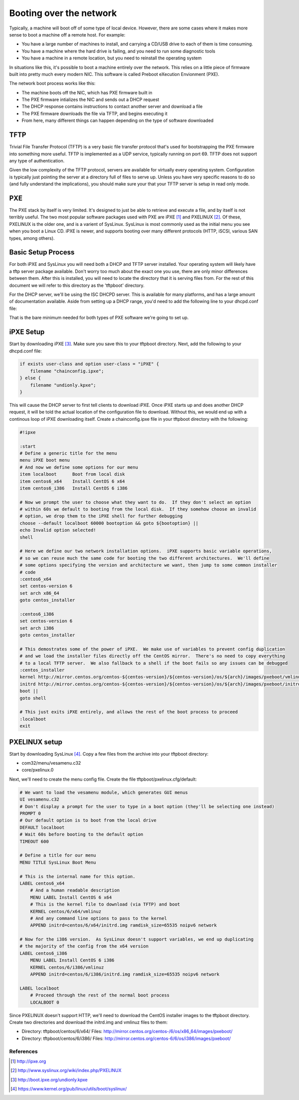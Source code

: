 Booting over the network
************************

Typically, a machine will boot off of some type of local device.  However, there are some cases where it makes more sense to boot a machine off a remote host.  For example:

* You have a large number of machines to install, and carrying a CD/USB drive to each of them is time consuming.
* You have a machine where the hard drive is failing, and you need to run some diagnostic tools
* You have a machine in a remote location, but you need to reinstall the operating system

In situations like this, it's possible to boot a machine entirely over the network.  This relies on a little piece of firmware built into pretty much every modern NIC.  This software is called Preboot eXecution Envionment (PXE).

The network boot process works like this:

* The machine boots off the NIC, which has PXE firmware built in
* The PXE firmware intializes the NIC and sends out a DHCP request
* The DHCP response contains instructions to contact another server and download a file
* The PXE firmware downloads the file via TFTP, and begins executing it
* From here, many different things can happen depending on the type of software downloaded

TFTP
====
Trivial File Transfer Protocol (TFTP) is a very basic file transfer protocol that's used for bootstrapping the PXE firmware into something more useful.  TFTP is implemented as a UDP service, typically running on port 69.  TFTP does not support any type of authentication.

Given the low complexity of the TFTP protocol, servers are available for virtually every operating system.  Configuration is typically just pointing the server at a directory full of files to serve up.  Unless you have very specific reasons to do so (and fully understand the implications), you should make sure your that your TFTP server is setup in read only mode.

PXE
===
The PXE stack by itself is very limited.  It's designed to just be able to retrieve and execute a file, and by itself is not terribly useful.  The two most popular software packages used with PXE are iPXE [#]_ and PXELINUX [#]_.  Of these, PXELINUX is the older one, and is a varient of SysLinux.  SysLinux is most commonly used as the initial menu you see when you boot a Linux CD.  iPXE is newer, and supports booting over many different protocols (HTTP, iSCSI, various SAN types, among others).

Basic Setup Process
===================
For both iPXE and SysLinux you will need both a DHCP and TFTP server installed.  Your operating system will likely have a tftp server package available.  Don't worry too much about the exact one you use, there are only minor differences between them.  After this is installed, you will need to locate the directory that it is serving files from.  For the rest of this document we will refer to this directory as the 'tftpboot' directory.

For the DHCP server, we'll be using the ISC DHCPD server.  This is available for many platforms, and has a large amount of documentation available.  Aside from setting up a DHCP range, you'd need to add the following line to your dhcpd.conf file:

.. code-block::
    # Any clients that are PXE booting should attempt to retrieve files from this server
    next-server <tftp server IP>;

That is the bare minimum needed for both types of PXE software we're going to set up.

iPXE Setup
==========
Start by downloading iPXE [#]_.  Make sure you save this to your tftpboot directory.  Next, add the following to your dhcpd.conf file:

.. code-block::

    if exists user-class and option user-class = "iPXE" {
        filename "chainconfig.ipxe";
    } else {
        filename "undionly.kpxe";
    }

This will cause the DHCP server to first tell clients to download iPXE.  Once iPXE starts up and does another DHCP request, it will be told the actual location of the configuration file to download.  Without this, we would end up with a continous loop of iPXE downloading itself. Create a chainconfig.ipxe file in your tftpboot directory with the following:

.. code-block::

    #!ipxe

    :start
    # Define a generic title for the menu
    menu iPXE boot menu
    # And now we define some options for our menu
    item localboot      Boot from local disk
    item centos6_x64    Install CentOS 6 x64
    item centos6_i386   Install CentOS 6 i386

    # Now we prompt the user to choose what they want to do.  If they don't select an option
    # within 60s we default to booting from the local disk.  If they somehow choose an invalid
    # option, we drop them to the iPXE shell for further debugging
    choose --default localboot 60000 bootoption && goto ${bootoption} ||
    echo Invalid option selected!
    shell

    # Here we define our two network installation options.  iPXE supports basic variable operations,
    # so we can reuse much the same code for booting the two different architectures.  We'll define
    # some options specifying the version and architecture we want, then jump to some common installer
    # code
    :centos6_x64
    set centos-version 6
    set arch x86_64
    goto centos_installer

    :centos6_i386
    set centos-version 6
    set arch i386
    goto centos_installer

    # This demostrates some of the power of iPXE.  We make use of variables to prevent config duplication
    # and we load the installer files directly off the CentOS mirror.  There's no need to copy everything
    # to a local TFTP server.  We also fallback to a shell if the boot fails so any issues can be debugged
    :centos_installer
    kernel http://mirror.centos.org/centos-${centos-version}/${centos-version}/os/${arch}/images/pxeboot/vmlinuz ramdisk_size=65535 noipv6 network
    initrd http://mirror.centos.org/centos-${centos-version}/${centos-version}/os/${arch}/images/pxeboot/initrd.img
    boot ||
    goto shell

    # This just exits iPXE entirely, and allows the rest of the boot process to proceed
    :localboot
    exit


PXELINUX setup
==============

Start by downloading SysLinux [#]_.  Copy a few files from the archive into your tftpboot directory:

* com32/menu/vesamenu.c32
* core/pxelinux.0

Next, we'll need to create the menu config file.  Create the file tftpboot/pxelinux.cfg/default:

.. code-block::

    # We want to load the vesamenu module, which generates GUI menus
    UI vesamenu.c32
    # Don't display a prompt for the user to type in a boot option (they'll be selecting one instead)
    PROMPT 0
    # Our default option is to boot from the local drive
    DEFAULT localboot
    # Wait 60s before booting to the default option
    TIMEOUT 600

    # Define a title for our menu
    MENU TITLE SysLinux Boot Menu

    # This is the internal name for this option.
    LABEL centos6_x64
        # And a human readable description
        MENU LABEL Install CentOS 6 x64
        # This is the kernel file to download (via TFTP) and boot
        KERNEL centos/6/x64/vmlinuz
        # And any command line options to pass to the kernel
        APPEND initrd=centos/6/x64/initrd.img ramdisk_size=65535 noipv6 network

    # Now for the i386 version.  As SysLinux doesn't support variables, we end up duplicating
    # the majority of the config from the x64 version
    LABEL centos6_i386
        MENU LABEL Install CentOS 6 i386
        KERNEL centos/6/i386/vmlinuz
        APPEND initrd=centos/6/i386/initrd.img ramdisk_size=65535 noipv6 network

    LABEL localboot
        # Proceed through the rest of the normal boot process
        LOCALBOOT 0


Since PXELINUX doesn't support HTTP, we'll need to download the CentOS installer images to the tftpboot directory.  Create two directories and download the initrd.img and vmlinuz files to them:

* Directory: tftpboot/centos/6/x64/ Files: http://mirror.centos.org/centos-/6/os/x86_64/images/pxeboot/
* Directory: tftpboot/centos/6/i386/ Files: http://mirror.centos.org/centos-6/6/os/i386/images/pxeboot/





References
----------
.. [#] http://ipxe.org
.. [#] http://www.syslinux.org/wiki/index.php/PXELINUX
.. [#] http://boot.ipxe.org/undionly.kpxe
.. [#] https://www.kernel.org/pub/linux/utils/boot/syslinux/
